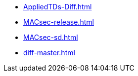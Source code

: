 * https://commoncriteria.github.io/MACsec/newtransforms/AppliedTDs-Diff.html[AppliedTDs-Diff.html]
* https://commoncriteria.github.io/MACsec/newtransforms/MACsec-release.html[MACsec-release.html]
* https://commoncriteria.github.io/MACsec/newtransforms/MACsec-sd.html[MACsec-sd.html]
* https://commoncriteria.github.io/MACsec/newtransforms/diff-master.html[diff-master.html]
